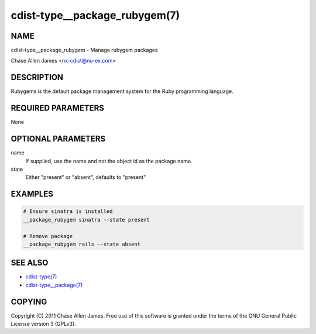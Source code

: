 cdist-type__package_rubygem(7)
==============================

NAME
----
cdist-type__package_rubygem - Manage rubygem packages

Chase Allen James <nx-cdist@nu-ex.com>


DESCRIPTION
-----------
Rubygems is the default package management system for the Ruby programming language.


REQUIRED PARAMETERS
-------------------
None


OPTIONAL PARAMETERS
-------------------
name
    If supplied, use the name and not the object id as the package name.

state
    Either "present" or "absent", defaults to "present"


EXAMPLES
--------

.. code-block:: sh

    # Ensure sinatra is installed
    __package_rubygem sinatra --state present

    # Remove package
    __package_rubygem rails --state absent


SEE ALSO
--------
- `cdist-type(7) <cdist-type.html>`_
- `cdist-type__package(7) <cdist-type__package.html>`_


COPYING
-------
Copyright \(C) 2011 Chase Allen James. Free use of this software is
granted under the terms of the GNU General Public License version 3 (GPLv3).
